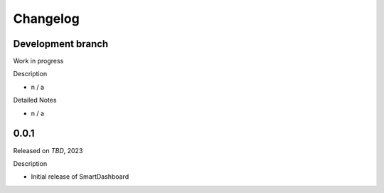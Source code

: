 Changelog
=========

Development branch
------------------

Work in progress

Description

- n / a


Detailed Notes

- n / a

.. _PRXXX: https://github.com/CrayLabs/SmartDashboard/pull/XXX


0.0.1
-----

Released on *TBD*, 2023

Description

- Initial release of SmartDashboard